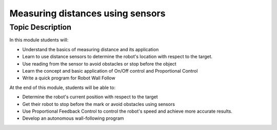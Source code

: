Measuring distances using sensors
===================================

Topic Description
-----------------

In this module students will:

* Understand the basics of measuring distance and its application
* Learn to use distance sensors to determine the robot's location with respect to the target.
* Use reading from the sensor to avoid obstacles or stop before the object
* Learn the concept and basic application of On/Off control and Proportional Control
* Write a quick program for Robot Wall Follow

At the end of this module, students will be able to:

* Determine the robot's current position with respect to the target
* Get their robot to stop before the mark or avoid obstacles using sensors
* Use Proportional Feedback Control to control the robot's speed and achieve more accurate results.
* Develop an autonomous wall-following program


